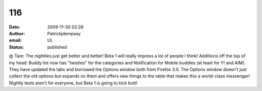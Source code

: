 116
###
:date: 2009-11-30 02:28
:author: Patrickjdempsey
:email: UL
:status: published

@ Tare: The nightlies just get better and better! Beta 1 will really impress a lot of people I think! Additions off the top of my head: Buddy list now has "twisties" for the categories and Notification for Mobile buddies (at least for Y! and AIM). They have updated the tabs and borrowed the Options window both from Firefox 3.0. The Options window doesn't just collect the old options but expands on them and offers new things to the table that makes this a world-class messenger! Nightly tests aren't for everyone, but Beta 1 is going to kick butt!

